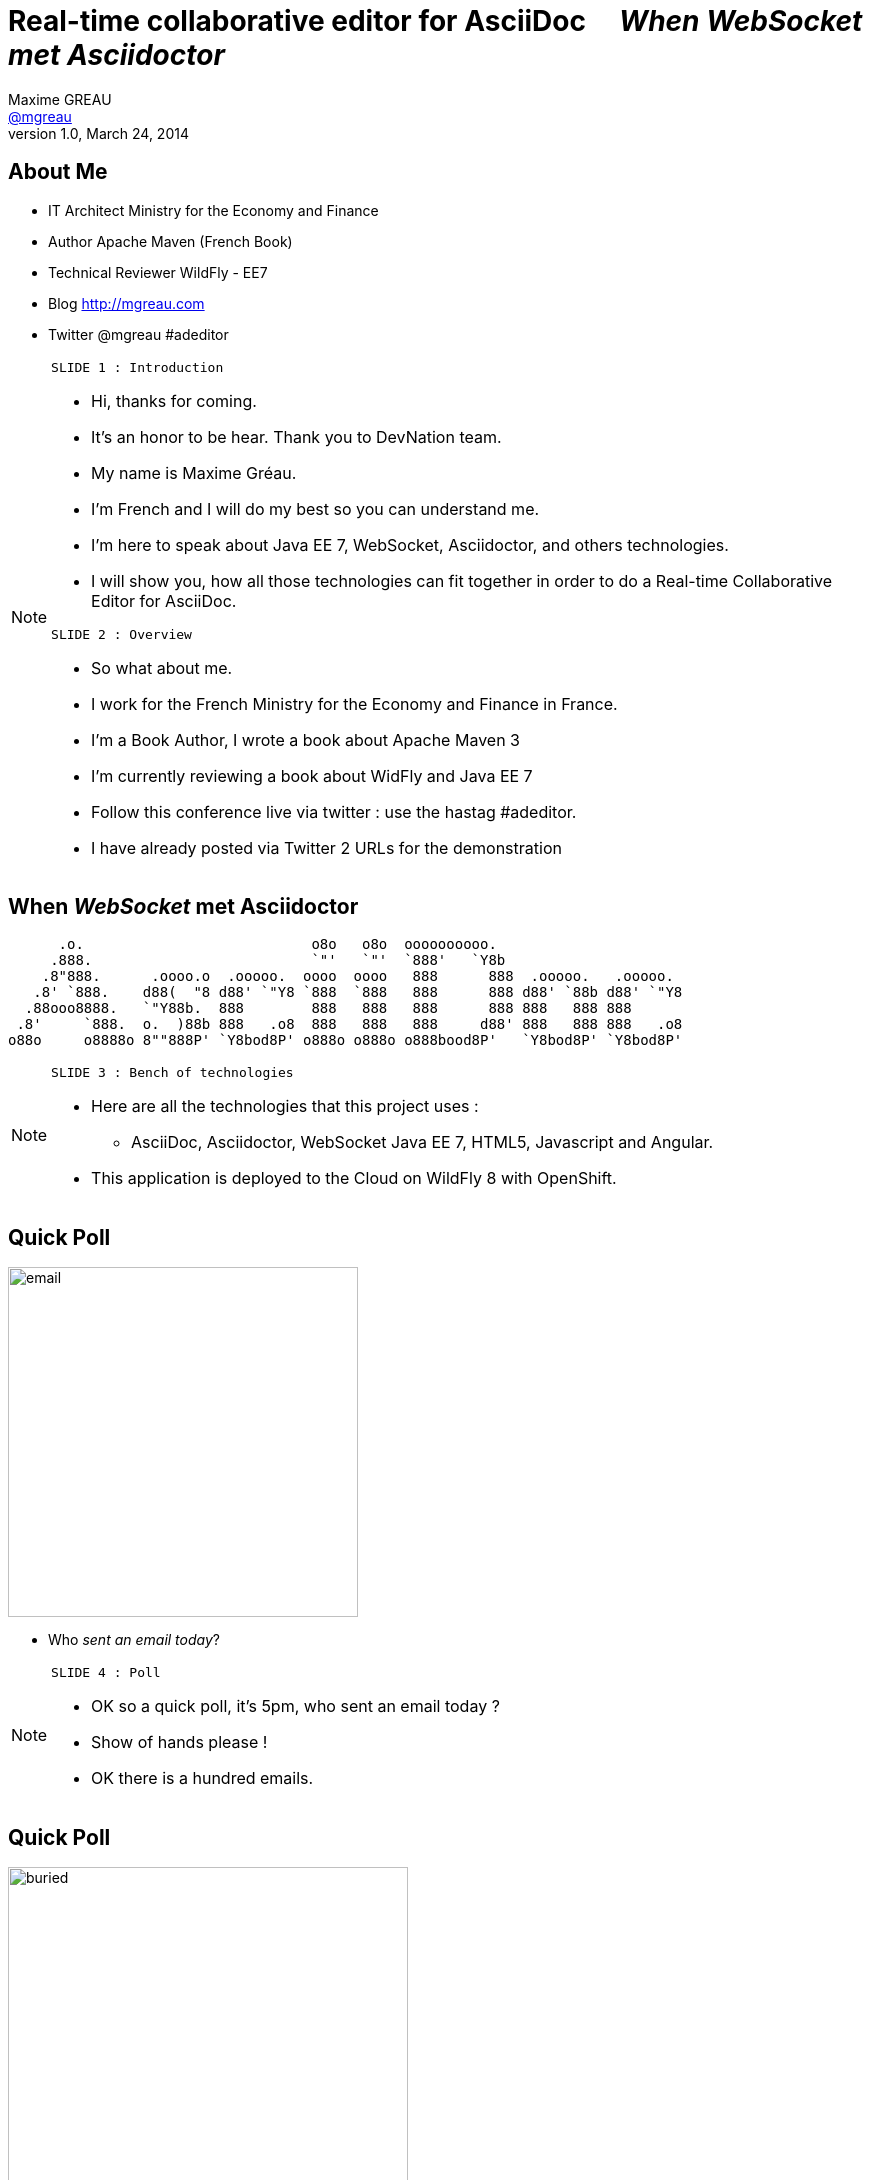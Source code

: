 [[when-websocket-met-asciidoctor]]
[.topic]
= Real-time *collaborative* *editor* for *AsciiDoc* &#160;&#160;&#160; _When WebSocket met Asciidoctor_
Maxime GREAU <http://mgreau.com[@mgreau]>
v1.0, March 24, 2014
:hashtag:  #Asciidoctor #WebSocket #JavaEE7
:copyright: CC BY-SA 2.0
:website: http://asciidoctor.org
:dzslides-aspect: 16-9
:icons: font
:dzslides-style: devnation
:dzslides-fonts: family=Open+Sans:400,700,200,300
:dzslides-transition: fade
:dzslides-highlight: asciidoctor
:language: highlight
:source-highlighter: highlightjs
:imagesdir: ./images


[[slide2]]
[.topic]
== About Me

[.incremental]
* IT Architect [detail]#Ministry for the Economy and Finance#
* Author [detail]#Apache Maven (French Book)#
* Technical Reviewer [detail]#WildFly - EE7#
* Blog [detail]#http://mgreau.com#
* Twitter [detail]#@mgreau# #adeditor

[NOTE.speaker]
====
----
SLIDE 1 : Introduction
----
* Hi, thanks for coming.
* It's an honor to be hear. Thank you to DevNation team.
* My name is Maxime Gréau.
* I'm French and I will do my best so you can understand me.

* I'm here to speak about Java EE 7, WebSocket, Asciidoctor, and others technologies.
* I will show you, how all those technologies can fit together in order to do a Real-time Collaborative Editor for AsciiDoc.

----
SLIDE 2 : Overview
----
* So what about me.

* I work for the French Ministry for the Economy and Finance in France.
* I'm a Book Author, I wrote a book about Apache Maven 3
* I'm currently reviewing a book about WidFly and Java EE 7
* Follow this conference live via twitter : use the hastag #adeditor.
* I have already posted via Twitter 2 URLs for the demonstration

====

[[slide3]]
[.topic.logos]
== When _WebSocket_ met *Asciidoctor*

       .o.                           o8o   o8o  oooooooooo.                       
      .888.                          `"'   `"'  `888'   `Y8b                      
     .8"888.      .oooo.o  .ooooo.  oooo  oooo   888      888  .ooooo.   .ooooo.  
    .8' `888.    d88(  "8 d88' `"Y8 `888  `888   888      888 d88' `88b d88' `"Y8 
   .88ooo8888.   `"Y88b.  888        888   888   888      888 888   888 888       
  .8'     `888.  o.  )88b 888   .o8  888   888   888     d88' 888   888 888   .o8 
 o88o     o8888o 8""888P' `Y8bod8P' o888o o888o o888bood8P'   `Y8bod8P' `Y8bod8P'

[NOTE.speaker]
====
----
SLIDE 3 : Bench of technologies
----
* Here are all the technologies that this project uses : 
** AsciiDoc, Asciidoctor, WebSocket Java EE 7, HTML5, Javascript and Angular. 
* This application is deployed to the Cloud on WildFly 8 with OpenShift.
====

[[slide4]]
[.topic.recap]
== Quick Poll

image::email_only.jpg[email, 350]

* Who _sent an email today_?

[NOTE.speaker]
====
----
SLIDE 4 : Poll
----
* OK so a quick poll, it's 5pm, who sent an email today ? 
* Show of hands please !
* OK there is a hundred emails.
====

[[slide5]]
[.topic.recap]
== Quick Poll

image::buried_in_paperwork.jpg[buried, 400]

* Who _wrote technical documentation_ in the past two days ?

[NOTE.speaker]
====
----
SLIDE 5 : Poll
----
* OK, an other poll.
* Who wrote technical documentation in the past two days ? you put your hands up too, 
* There is five out of a hundred (5/100)
====


[[slide6]]
[.topic.intro]
== ``Writing documentation has to be _as easy as_ writing email !''


[NOTE.speaker]
====
----
SLIDE 6 : Easy
----
* HERE WE ARE !
* Writing e-mail is easy. We do it all the time. Every day, we respond to dozens of e-mail
and social media messages with Twitter, facebook.... 
* Writing documentation has to be as easy as writing email !
* How can we write technical documentation in an easy way ?
====

[[slide7]]
[.intro.topic]
== Your solution is *AsciiDoc*

[NOTE.speaker]
====
----
SLIDE 7 : AsciiDoc
----
* AsciiDoc was created twelve years ago, based on Python.
====

[[slide8]]
[.topic]
== &#160;

[.statement]
AsciiDoc is... +
lightweight *markup* +
[.push2]#publishing *toolchain*#

[NOTE.speaker]
====
----
SLIDE 8 : AsciiDoc
----
* So What is AsciiDoc ?

* AsciiDoc is two things:
** plain-text format for notes, articles, documentation, books, ebooks, etc
** A text processor and toolchain for translating AsciiDoc documents into various formats like PDF, HTML and others
====

[[slide9]]
[.topic.source]
== AsciiDoc : *Lightweight markup*

[source, asciidoc]
----
= Document Title2
Doc Writer <doc@asciidoc.org>
v1.0, 2013-01-01: Initial version

http://asciidoc.org[AsciiDoc] is a lightweight markup language.

This is the optional preamble (an untitled section body), useful for
writing simple sectionless documents consisting only of a preamble.

NOTE: The abstract, preface, appendix, bibliography, glossary and
index section titles are significant (_specialsections_).

== First section

Document sections start at *level 1* and can nest four levels deep.

* Item 1
* Item 2
----

[NOTE]
[role="speaker"]
====
----
SLIDE 9 : example
----
* so here is an example.
* this is just plain text
* you see a couple of annotations
* the first thing is just the title    
* then we have a paragraph 
* then we have an other section 
* AsciiDoc gets us back to what’s important: *WRITING.*

* It’s a syntax that a human can actually edit and read.
====


[[slide10]]
[.topic]
== &#160;

"Use _AsciiDoc_ for document markup. It's actually _readable_ by humans, _easier to parse_ and more flexible than XML."
-- Linus Torvald

[NOTE.speaker]
====
----
SLIDE 10 : Linus Torvald
----
* Why do you need to use AsciiDoc for documentation... BECAUSE Linus Torvald said it.

* So seriously, AsciiDoc works because:
** It’s readable
** It’s concise
** It’s comprehensive
** It’s extensible
** It produces beautiful output (HTML, PDF, ePub and more)

* Regarding to the other office tools, AsciiDoc gives you the possibility to
follow almost the same workflow that you have when writing code :
** refactor the documentation
** do a simple diff on documentation

* It looks like code, you can check it on the source code revising control.

====

[[slide11]]
[.intro.topic]
== What's *Asciidoctor* ?

[NOTE.speaker]
====
----
SLIDE 11 : Asciidoctor
----
* Remember what I said earlyier.
* AsciiDoc is not really new. 
* It's Python based but theres is a new tools since 2012, which is ruby based.
* There are ways to run it inside the JVM. This is Asciidoctor.
====

[[slide12]]
[.topic]
== &#160;

[.statement]
*Asciidoctor* +
A modern, open source implementation of AsciiDoc in [.ruby]#Ruby#

[NOTE.speaker]
====
----
SLIDE 12 : Asciidoctor
----
* Asciidoctor is a modern open-source implementation of AsciiDoc, written in Ruby 
* The idea is : 
** we have a asciidoc document
** we have an asciidoc processor
** we put the document to the processor
** and VOILA => it comes to HTML
====


[[slide13]]
[.topic]
== Output *formats* (i.e., backends)

[.incremental]
* HTML 5
* DocBook 4.5 & 5.0
* PDF [detail]#fop, dblatex#
* eBook [detail]#ePub 2, mobi#
* slides [detail]#deck.js, dzslides, reveal.js#
* man pages
* *custom*

[NOTE.speaker]
====
----
SLIDE 13 : Output
----
* So what can Asciidoctor make ?
* Asciidoctor can do HTML5, DocBook, PDF, ePub, mobi
* Asciidoctor can do slides like this deck, can do man pages
* and most important "anything you want"
** you can plug in your own backend so the HTML that you get, is not the HTML that you have to have 
**  Asciidocotor built a document Abstract Syntax Tree (AST), not too different to our source code (when we have classes and methods) 
so you have the ability to manipulate the document and you can create whatever you want
====

[[slide14]]
[.topic]
== How do I *use* Asciidoctor ?

[.incremental]
* Ruby [detail]#asciidoctor asciidoctor-pdf#
* Java [detail]#asciidoctorJ, asciidoctor-maven-plugin#
* Groovy [detail]#asciidoctor-gradle-plugin#
* Javascript [detail]#asciidoctor.js, Chrome/Firefox extension#

[NOTE.speaker]
====
----
SLIDE 14 : Polyglot
----
* The main project is asciidoctor, implemented in Ruby. 
** asciidoctor-pdf is a native PDF renderer for AsciiDoc built with asciidoctor and prawn. AsciiDoc direct to PDF.
* So, ok it's Ruby,  but Ruby runs on the JVM thanks to JRuby !!
** There is an other project called AsciidoctorJ which is a wrapper on top of plain asciidoctor using JRUby
so you do not need Ruby to run Asciidoctor, you just need Java
** And from there we can construct any other tools based on the JVM that consumes asciidoctorJ and in this case we have a maven plugin and a gradle plugin
* You can also run Asciidoctor throught Javascript, Ruby has a transpiler call Opal. Opal transforms Ruby code into Javascript code so you can run Asciidoctor on the browser or anywhere that Javascript can be run.
** There are also a Chrome extension and a Firefox addon
* So we have a POLYGLOT environment here
====


[[slide15]]
[.topic]
== *Who* is using Asciidoctor ?

* Frameworks [detail]#Spring, Infinispan#
* JSR [detail]#CDI Specifications#
* Publishers [detail]#O'Reilly#
* Repositories [detail]#Github, Bintray#
* and more...

[NOTE.speaker]
====
----
SLIDE 15 : Who use it
----
* So Asciidoctor is a really new project but it's already much used, in fact we have
** some frameworks which generates their technical documentation with Asciidoctor like Spring, Infinispan and others
** There is already 1 JSR which used Asciidoctor : CDI specification
** there are also some publisher like O'Reilly (enterprise Web Book)
** some repositories like Github, in fact you can write your doc file like README with AsciiDoc and you will see the rendered HTML
====


[[slide16]]
[.topic.recap]
== Demo time

Asciidoctor via asciidoctor.js

image::ad-editor-offline.png[Offline mode feature, 500, link="{imagesdir}ad-editor-offline.png"]

[NOTE.speaker]
====
----
SLIDE 16 : DEMO asciidoctor.js
----
* Now let's try a demo
* Local : prepare a server
* Online : http://tinyurl.com/adeditor
* DEMO :
. Present the ad-editor
.. on the left side, you have the AsciiDoc editor based on angular-ui-ace-editor
.. on the top of the screen, you have the navbar which tells you if you are working online or offline
.. in this case we are on offline mode since we just want to use Asciidoctor through asciidoctor.js, so we don't need the server to be started.
.. on the right side, we have the HTML5 rendered view, so here is the HTML5 generated by Opal.js and asciidoctor.js
. so let's goto the demo
.. do a drag and drop (HTML5) with the demo1.adoc
.. render it with Alt+R
.. change mode to "on change"
.. add a title before the first section
.. copy/paste source code to show higlight
.. talk about HTML5 features like storage with indexedDB, drag and drop

CONCLUDE:
* Ok that was the demo in order to show how Asciidoctor works with asciidoctor.js and some HTML5 features like drag and drop and storage with IndexedDB.

====

[[slide17]]
[.topic]
== Asciidoctor *resources*

* Website [detail]#http://asciidoctor.org (blog, user manual, writing guide...)#
* Github [detail]#http://github.com/asciidoctor#
* Forum [detail]#http://discuss.asciidoctor.org#
* Twitter [detail]#@asciidoctor @mojavelinux @alexsotob @lightguardjp#

[NOTE.speaker]
====
----
SLIDE 17 : Resources
----
* I conclude this section with list of resources if you want to know more about asciidoctor.
** so there is the website asciidoctor.org where you can find all the documentation for asciidoctor with a very complete user-manual.
** You will find all sources on github for asciidoctor, asciidoctor.js, asciidoctorJ and so on
** there is a forum and you can follow, on twitter, the guys of the asciidoctor community project if you want to know more about it.
====

[[slide18]]
[.intro.topic]
== Java EE 7  *WebSocket*

[NOTE.speaker]
====
----
SLIDE 18 : Second part
----
* Now we are getting into the second part of this presentation : Java EE 7 and WebSocket.
====

[[slide19]]
[.topic]
== Java EE 7 - *Overview*

image::javaee_overview.png[JavaEE7, 610]

[NOTE.speaker]
====
----
SLIDE 19 : JavaEE7
----
* The *Java Platform Enterprise Edition* was released in Version 7 (Java EE 7) in *June 2013*.
* *Java EE 7* always proposes to simplify the work of the developer.
* embraces *HTML5* (WebSocket API, JSON-P API, JAX-RS)
* provide an *even better productivity* to developer (JMS)
* meeting *enterprise demands* (Batch API, Concurrency Utilities)

* Java EE 7 is :
**  4 newest specifications : *+Java API for WebSocket 1.0+*, *+Java API for JSON Processing 1.0+* , *+Batch Applications 1.0+* and *+Concurrency Utilities for Java EE 1.0+*
* 3 specifications with major updates : *+JMS 2.0+*, *+JAX-RS 2.0+* and *+EL 3.0+*	
* and 6 specifications with minor updates : *+JPA 2.1+*, *+Servlet 3.1+*, *+EJB 3.2+*, *+CDI 1.1+*, *+JSF 2.2+* and *+Bean Validation 1.1+*
====

[[slide20]]
[.topic]
== HTTP

* half-duplex
* verbose
* hack for server push

[NOTE.speaker]
====
----
SLIDE 20 : HTTP
----
{link-rfc2616}[HTTP] is the standard protocol for the Web, it's very effective for a lot of use cases but, nevertheless, has *some drawbacks* in the case of *interactive Web applications* :

* *half-duplex* : based on the request/response pattern, the client sends a request and the server performs processing before sending a response, the client is forced to wait for a server response
* *verbose* : a lot of information are send in HTTP headers associated with the message, both in the HTTP request and in the HTTP response
* in order to add a *server push* mode, you need to use workaround (polling, long polling, Comet/Ajax) since there is no standard
====


[[slide21]]
[.topic]
== &#160;

"WebSocket is a _full-duplex_ _bi-directional_ protocol, over a _Single TCP Connection_."
-- Arun Gupta (RedHat)

[NOTE.speaker]
====
----
SLIDE 21 : Definition
----
This is why the *new WebSocket protocol* offers more advanced features than HTTP because it is:

* based on *+1 unique TCP connection between 2 peers+* (whereas each HTTP request/response needs a new TCP connection)
* *+bidirectionnal+* : client can send message to server and server can also send message to client
* *+full-duplex+* : client can send multiple messages to server, as well as server to client without waiting for a response from each other

'The term *client* is used only to define the one that initiate the connection. Once the connection is established, client and server become both *peers*, with the same capacity.'
====

[[slide22]]
[.topic]
== WebSocket

* WebSocket Protocol [detail]#IETF - RFC6455#
* Java API for WebSocket [detail]#JSR 356#
* Javascript API [detail]#W3C#

[NOTE.speaker]
====
----
SLIDE 22 : 3 things
----
The WebSocket protocol was originally intended to be part of the HTML5 specification but as HTML5 will be 
officially released in 2014, the WebSocket protocol is finally set, as well as HTTP protocol, by an IETF specification, {link-rfc6455}[with RFC 6455].

====

[[slide23]]
[.topic]
== WebSocket Protocol lifecycle

image::devnation_websocket_protocol.png[lifecycle, 450]

[NOTE.speaker]
====
----
SLIDE 23 : Lifecycle
----
As shown in the diagram below, the *WebSocket protocol works in two phases* named :

. *+handshake+ (open and close)*
. *+data transfer+*
====

[[slide24]]
[.topic.source]
== WebSocket Protocol - Handshake 

Request
[source, text]
----
GET /ad-editor/adoc/1234 HTTP/1.1     # <1>
Host: wildfly-mgreau.rhcloud.com:8000  # <2>    
Upgrade: websocket  # <3>
Connection: Upgrade # <4>
Origin: http://wildfly-mgreau.rhcloud.com
Sec-WebSocket-Key:0EK7XmpTZL341oOh7x1cDw==
Sec-WebSocket-Version:13
----

*Response*
[source, text]
----
HTTP/1.1 101 Switching Protocols 
Connection:Upgrade
Sec-WebSocket-Accept:SuQ5/hh0kStSr6oIzDG6gRfTx2I=
Upgrade:websocket 
----

[NOTE.speaker]
====
----
SLIDE 24 : Handshake
----

====

[[slide25]]
[.topic.source]
== Javascript WebSocket API example

[source,javascript]
----
var wsUri = "ws://echo.websocket.org/";
function testWebSocket() {
        websocket = new WebSocket(wsUri);
        websocket.onopen = function(evt) { onOpen(evt) };
        websocket.onclose = function(evt) { onClose(evt) };
        websocket.onmessage = function(evt) { onMessage(evt) };
        websocket.onerror = function(evt) { onError(evt) }; }
}
function onOpen(evt) {
        writeToScreen("CONNECTED");
        doSend("WebSocket rocks");
}
function onClose(evt) {
        writeToScreen("DISCONNECTED");
}
function onMessage(evt) {
        writeToScreen('<span >RESPONSE: ' + evt.data+'</span>');
        websocket.close();
}
----

[NOTE.speaker]
====
----
SLIDE 25 : Javascript API
----

====

[[slide26]]
[.topic]
== Java API for WebSocket - JSR356

* Server and Client Endpoint
** 'Annotated' [detail]#`@ServerEndpoint` `@ClientEndpoint`#
** 'Programmatic' [detail]#`Endpoint`#
* Send and consume messages
** 'all types' [detail]#`text, binary or control msg`#
** 'as Java Objects' [detail]#`Encoders Decoders`#
** send 'synchronously' / 'asynchronously' 

[NOTE.speaker]
====
----
SLIDE 26 : Java API
----

====

[[slide27]]
[.topic.source]
== Java API - JSR356 - *@ServerEndpoint*

[source,java]
.+EchoServer.java+
----
import javax.websocket.OnMessage;
import javax.websocket.ServerEndpoint;

@ServerEndpoint("/echo") 
public class EchoServer {

        @OnMessage 
        public String handleMessage(String message){
                return "Thanks for the message: " + message;
        }
}

----

[NOTE.speaker]
====
----
SLIDE 27 : Java API sample
----

====

[[slide28]]
[.topic]
== Java API - JSR356 - Annotations

[cols="2", options="autowidth"] 
|===
|'@ServerEndpoint' &#160;
| POJO -> Server Endpoint
|'@ClientEndpoint'
| POJO -> Client Endpoint
|'@OnOpen'
|Intercepts open events
|'@OnMessage'
|Intercepts message events
|'@OnClose'
|Intercepts close events
|'@OnError'
|Intercepts error events
|===

[NOTE.speaker]
====
----
SLIDE 28 : JSR356 Annotations
----

====

[[slide29]]
[.intro.topic]
== *ad-editor* &#10; Demo & Code

[NOTE.speaker]
====
----
SLIDE 29 : Demo/Code
----

====

[[slide30]]
[.topic.recap]
== Demo time

[detail]#Asciidoctor via asciidoctorJ and WebSocket#

http://tinyurl.com/adeditor [detail]##adeditor#

image::collaborative-editor.gif[Collaborative-editor, 500, link="{demo-url}collaborative-editor.gif"]

[NOTE.speaker]
====
----
SLIDE 30 : Demo/Code
----

====


[[slide31]]
[.topic]
== How does ad-editor work ?

image::ad-editor-archi.png[ad-editor archi, 490, link="{demo-url}ad-editor-archi.png"]

[NOTE.speaker]
====
----
SLIDE 31 : Archi
----
* Explain the schema
====



[[slide32]]
[.topic.source]
== ad-editor : *API Javascript send Message -> Java API*

[source,javascript]
.+services.js+
----
app.factory('WebSocketService', function($window) {
    ...
    // Send an adoc source to see the generated output back
    service.sendAdocSource = function(idAdoc, source, writer, backend) {
        var wsUrl;
        ...
        var websocket = new WebSocket(wsUrl);
    
        var jsonObj = {"type" : backend, "source" : source, "writer": writer};
        websocket.send(JSON.stringify(jsonObj));
    };
    ...
});
----	

[NOTE.speaker]
====
----
SLIDE 32 : Javascript API
----
* Here we are into an Angular service and we are using the Javascript WebSocket API in order to send the AsciiDoc to 
the server endpoint.
====

[[slide33]]
[.topic.source]
== ad-editor : *Java API  @ServerEndpoint*

[source,java]
----
@ServerEndpoint(value = "/adoc/{adoc-id}",              <1>
    decoders = { MessageDecoder.class },                <2>
    encoders = { AsciidocMessageEncoder.class ... })    <3>
public class WWSMADEndpoint {
    
    static Set<Session> peers = Collections             <4>
                                    .synchronizedSet(new HashSet<Session>());
    @Inject @Backend("html5")
    Event<AsciidocMessageEvent> html5Event;             <5>
    
    @OnMessage                                                         
    public void message(AsciidocMessage msg, Session session,             <6>
                                    @PathParam("adoc-id") String adocId) {
        AsciidocMessageEvent event = 
                        new AsciidocMessageEvent(session, adocId, msg);
        ...
        html5Event.fire(event);         <7>
    }
}	
----

[NOTE.speaker]
====
----
SLIDE 33 : Java API Endpoint
----
* <1> : ok so first I have the @ServerEndpoint annootation with the path URI and the adoc dash id parameter
* <2> : we define a decoder which give us the possibility to work with an POJO which will be processing into 
JSON format with JSON-P API
* <3> : we define an encoder in order to transform the JSON that you saw in the previous slide
* <4> : in the number four you can see all the session represented all the peers
* <5> : then we have 
====


[[slide34]]
[.topic.source]
== ad-editor : *CDI and AsciidoctorJ*

[source,java]
.+AsciidocMessageConsumer.java+
----
public class AsciidocMessageConsumer {
	
    @Inject
    AsciidoctorProcessor processor; <1>

    public void html5RenderedEvent(@Observes @Backend("html5")          <2>
                                               AsciidocMessageEvent event){
        OutputMessage html;
        ...
        html.setContent(
            processor.renderAsDocument(event.msg.getAdocSource())); <3>
            
        // send the new HTML version to all connected peers
        WWSMADEndpoint.sendMessage(html, event.id);  <4>
    }
}	
----

[NOTE.speaker]
====
----
SLIDE 34 : CDI Consumer and AsciidoctorJ processor
----
* <1> We inject the AsciidoctorProcessor instance
====

[[slide35]]
[.topic.source]
== ad-editor : *API Java send -> API Javascript Consume*

[source,java]
----
@ServerEndpoint(value = "/adoc/{adoc-id}",              <1>
    decoders = { MessageDecoder.class }...                <2>
public class WWSMADEndpoint {
    ...
    public static void sendMessage(Message msg, String adocId) {
        for (Session session : peers) {
            ...
            session.getAsyncRemote().sendObject(msg);   <3>
        }
    }
}    
----

[source,javascript]
----
app.controller("adEditorCtrl", function($scope, WebSocketService) {
    WebSocketService.subscribe(function(id, message) {
        var obj = JSON.parse(message);
        $scope.space[id].html5 = obj.data;
    });
});    
----	

[NOTE.speaker]
====
----
SLIDE 35 : ad Endpoint
----
* Here we are into an Angular service and we are using the Javascript WebSocket API in order to send the AsciiDoc to 
the server endpoint.
====

[[slide36]]
[.intro.topic]
== What about a *Killer feature* ?

[NOTE.speaker]
====
----
SLIDE 36 : Killer feature
----
* Ok so I'm pretty sure that you already love Asciidoctor, WebSocket and so ad-editor, am I right ?
So do you want a killer feature ? yes, OK let's go...
====

[[slide37]]
[.topic]
== Asciidoctor *AST* Transformation

[.incremental]
* Asciidoctor -> *AST feature*...
* easy to render *one part* of the document...
*  and we can render *HTML5 slides*... 
* and we have the *WebSocket protocol*...

[NOTE.speaker]
====
----
SLIDE 37 : AST
----
* Remember that I said that Asciidoctor provide an AST (Abstract syntax tree) feature. 
* So that means that you can do a lot of things with the document
like render only a selected part of it. 
* Plus Asciidoctor can render slides, 
* Plus; we have WebSocket which provide a full-duplex bi-directional protocol...
====


[[slide38]]
[.topic.recap]
== Demo-time
http://tinyurl.com/webinar85

SpaceID : 85

[.statement]
*Start your engine*

[NOTE.speaker]
====
----
SLIDE 38 : DEMO
----
* Prepare your smartphone : iphone, android, whatever you have
* Prepare your laptotp, your ipad
* Access to this URL and connect with your name and the ID 85 and just wait
** code asciidoctor for daft punk
video::-SfXIRHbHKU[youtube, 640, 360, start=60, options=autoplay]
====

[[slide39]]
[.topic]
== What's next for ad-editor ?

* Github workflow
* PDF renderer
* OAuth
* Chat (audio, text)
* ... Pull requests are welcome :)

[NOTE.speaker]
====
----
SLIDE 39 : What's next
----
* What's next for this project ?
* a lot of new features will happen like github workflow, feedbacks are welcome and pull request too
====


[[slide40]]
[.topic]
== Thanks to...

* &#160; [detail]#@alexsotob#
* &#160; &#160; [detail]#@tgrall#
* &#160; [detail]#@arungupta#
* &#160; &#160; [detail]#@mojavelinux#

[NOTE.speaker]
====
----
SLIDE 40 : Thanks to
----
* Thanks to some guys who help me for this presentation : alex, dan, arun and tug
====

[[slide41]]
[.ending]
== Thank You

http://github.com/mgreau/when-websocket-met-asciidoctor[when-websocket-met-asciidoctor on Github]

[role="footer"]
Maxime Gréau - @mgreau

[NOTE.speaker]
====
----
SLIDE 41 : Thank YOU
----
* Thank you. I hope that this session 
* We have a couple of minutes, is there any questions ?

* Questions :
** WebSocket
*** security => like servlet protocol + wss
*** scalability => based on TCP connection so on open file limit on linux (1 Million)

** adeditor
*** why don't let the browser processing the asciidoc
====



